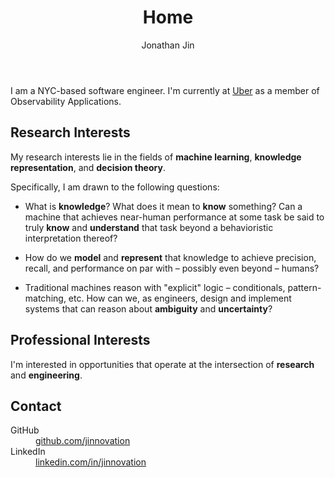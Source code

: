 #+TITLE: Home
#+AUTHOR: Jonathan Jin
#+URI: /
#+EMAIL: jjin082693@gmail.com

#+OPTIONS: num:nil toc:nil

I am a NYC-based software engineer. I'm currently at [[https://www.uber.com][Uber]] as a member of
Observability Applications.

** Research Interests

   My research interests lie in the fields of *machine learning*, *knowledge
   representation*, and *decision theory*.

   Specifically, I am drawn to the following questions:

   - What is *knowledge*? What does it mean to *know* something? Can a machine
     that achieves near-human performance at some task be said to truly *know*
     and *understand* that task beyond a behavioristic interpretation thereof?

   - How do we *model* and *represent* that knowledge to achieve precision,
     recall, and performance on par with -- possibly even beyond -- humans?

   - Traditional machines reason with "explicit" logic -- conditionals,
     pattern-matching, etc. How can we, as engineers, design and implement
     systems that can reason about *ambiguity* and *uncertainty*?

** Professional Interests

   I'm interested in opportunities that operate at the intersection of
   *research* and *engineering*.
   
** Contact

   - GitHub :: [[https://github.com/jinnovation][github.com/jinnovation]]
   - LinkedIn :: [[https://linkedin.com/in/jinnovation][linkedin.com/in/jinnovation]]
